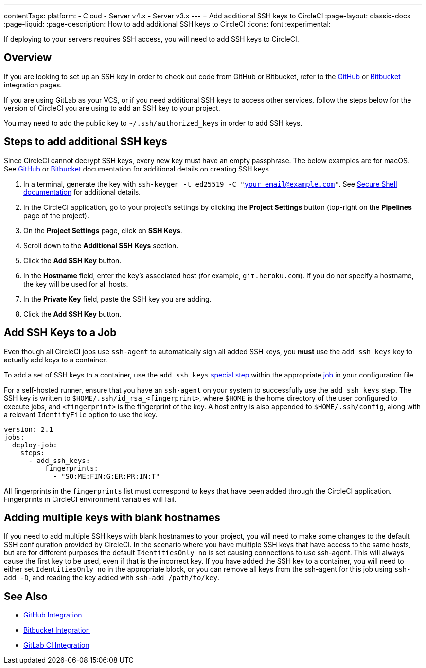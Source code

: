 ---
contentTags:
  platform:
  - Cloud
  - Server v4.x
  - Server v3.x
---
= Add additional SSH keys to CircleCI
:page-layout: classic-docs
:page-liquid:
:page-description: How to add additional SSH keys to CircleCI
:icons: font
:experimental:

If deploying to your servers requires SSH access, you will need to add SSH keys to CircleCI.

[#overview]
== Overview

If you are looking to set up an SSH key in order to check out code from GitHub or Bitbucket, refer to the xref:github-integration#enable-your-project-to-check-out-additional-private-repositories[GitHub] or xref:bitbucket-integration#enable-your-project-to-check-out-additional-private-repositories[Bitbucket] integration pages.

If you are using GitLab as your VCS, or if you need additional SSH keys to access other services, follow the steps below for the version of CircleCI you are using to add an SSH key to your project.

You may need to add the public key to `~/.ssh/authorized_keys` in order to add SSH keys.

[#steps-to-add-additional-ssh-keys]
== Steps to add additional SSH keys

Since CircleCI cannot decrypt SSH keys, every new key must have an empty passphrase. The below examples are for macOS. See link:https://help.github.com/articlesgenerating-a-new-ssh-key-and-adding-it-to-the-ssh-agent/[GitHub] or link:https://support.atlassian.com/bitbucket-cloud/docs/configure-ssh-and-two-step-verification/[Bitbucket] documentation for additional details on creating SSH keys.

. In a terminal, generate the key with `ssh-keygen -t ed25519 -C "your_email@example.com"`. See link:https://www.ssh.com/ssh/keygen/[Secure Shell documentation] for additional details.
. In the CircleCI application, go to your project's settings by clicking the *Project Settings* button (top-right on the *Pipelines* page of the project).
. On the *Project Settings* page, click on *SSH Keys*.
. Scroll down to the *Additional SSH Keys* section.
. Click the *Add SSH Key* button.
. In the *Hostname* field, enter the key's associated host (for example, `git.heroku.com`). If you do not specify a hostname, the key will be used for all hosts.
. In the *Private Key* field, paste the SSH key you are adding.
. Click the *Add SSH Key* button.

[#add-ssh-keys-to-a-job]
== Add SSH Keys to a Job

Even though all CircleCI jobs use `ssh-agent` to automatically sign all added SSH keys, you *must* use the `add_ssh_keys` key to actually add keys to a container.

To add a set of SSH keys to a container, use the `add_ssh_keys` xref:configuration-reference#add_ssh_keys[special step] within the appropriate xref:jobs-steps#[job] in your configuration file.

For a self-hosted runner, ensure that you have an `ssh-agent` on your system to successfully use the `add_ssh_keys` step. The SSH key is written to `$HOME/.ssh/id_rsa_<fingerprint>`, where `$HOME` is the home directory of the user configured to execute jobs, and `<fingerprint>` is the fingerprint of the key. A host entry is also appended to `$HOME/.ssh/config`, along with a relevant `IdentityFile` option to use the key.

[source,yaml]
----
version: 2.1
jobs:
  deploy-job:
    steps:
      - add_ssh_keys:
          fingerprints:
            - "SO:ME:FIN:G:ER:PR:IN:T"
----

All fingerprints in the `fingerprints` list must correspond to keys that have been added through the CircleCI application. Fingerprints in CircleCI environment variables will fail.

[#adding-multiple-keys-with-blank-hostnames]
== Adding multiple keys with blank hostnames

If you need to add multiple SSH keys with blank hostnames to your project, you will need to make some changes to the default SSH configuration provided by CircleCI. In the scenario where you have multiple SSH keys that have access to the same hosts, but are for different purposes the default `IdentitiesOnly no` is set causing connections to use ssh-agent. This will always cause the first key to be used, even if that is the incorrect key. If you have added the SSH key to a container, you will need to either set `IdentitiesOnly no` in the appropriate block, or you can remove all keys from the ssh-agent for this job using `ssh-add -D`, and reading the key added with `ssh-add /path/to/key`.

[#see-also]
== See Also

* xref:github-integration#[GitHub Integration]
* xref:bitbucket-integration#[Bitbucket Integration]
* xref:gitlab-integration#[GitLab CI Integration]
